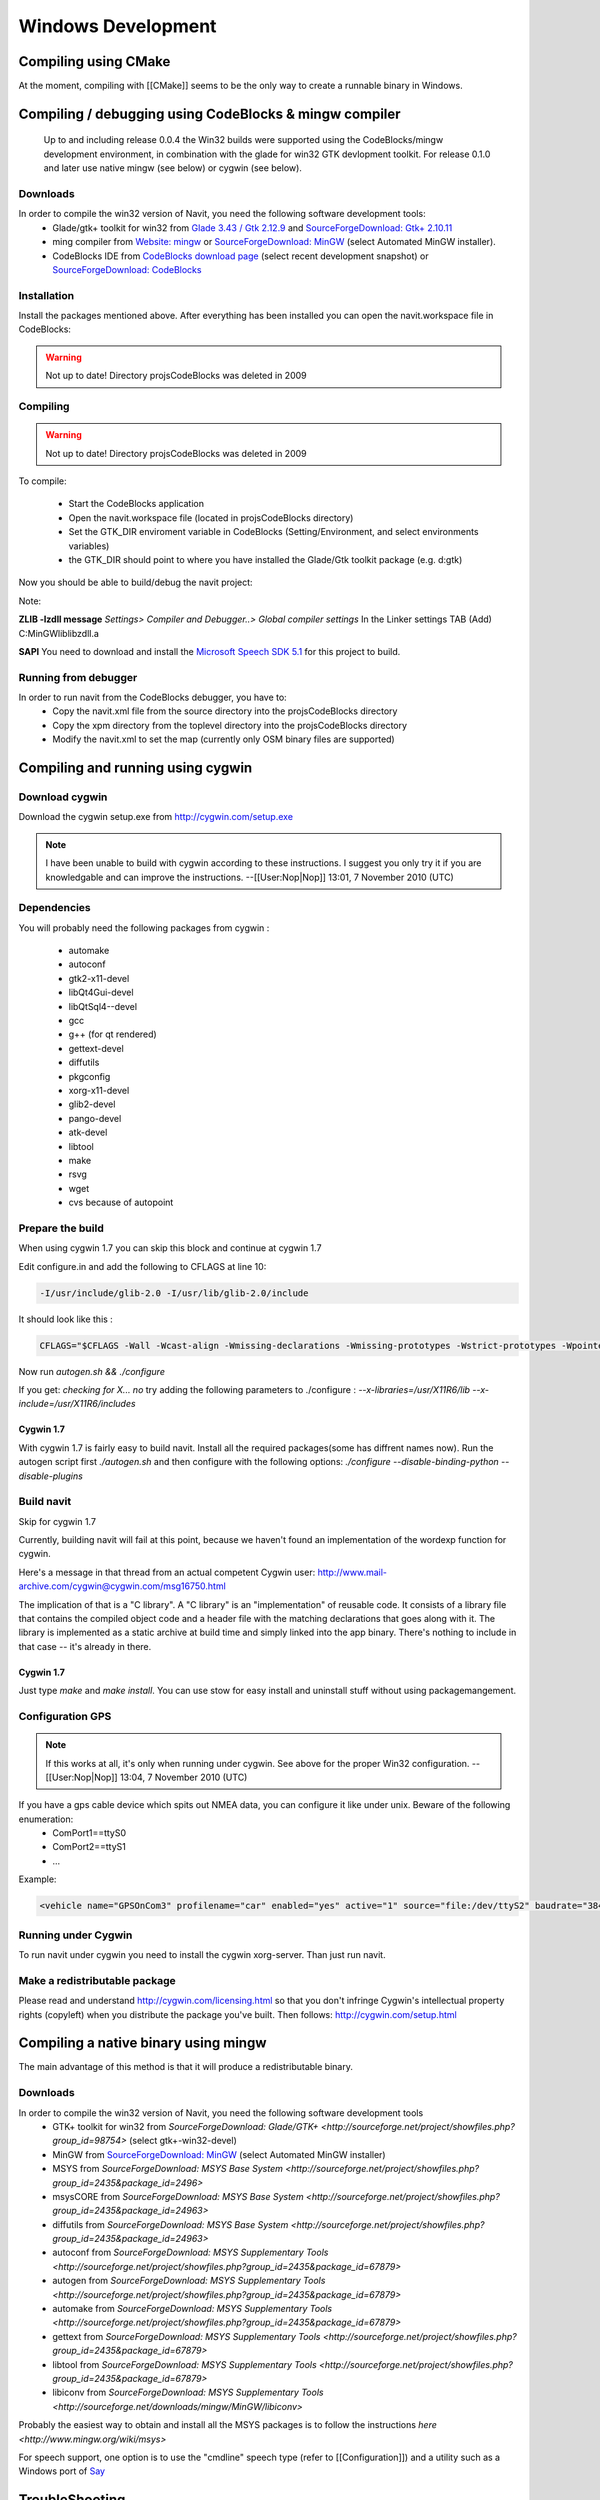 ===================
Windows Development
===================

Compiling using CMake
=====================

At the moment, compiling with [[CMake]] seems to be the only way to create a runnable binary in Windows.


Compiling / debugging using CodeBlocks & mingw compiler
=======================================================

 Up to and including release 0.0.4 the Win32 builds were supported using the CodeBlocks/mingw development environment,
 in combination with the glade for win32 GTK devlopment toolkit. For release 0.1.0 and later use native mingw
 (see below) or cygwin (see below).

Downloads
---------

In order to compile the win32 version of Navit, you need the following software development tools:
 * Glade/gtk+ toolkit for win32 from `Glade 3.43 / Gtk 2.12.9 <http://sourceforge.net/project/showfiles.php?group_id=98754>`_
   and `SourceForgeDownload: Gtk+ 2.10.11 <http://sourceforge.net/project/showfiles.php?group_id=98754&package_id=111411>`_
 * ming compiler from `Website: mingw <http://www.mingw.org>`_ or `SourceForgeDownload: MinGW <http://sourceforge.net/project/showfiles.php?group_id=2435>`_ (select Automated MinGW installer).
 * CodeBlocks IDE from `CodeBlocks download page <http://www.codeblocks.org/downloads.shtml>`_ (select recent development snapshot)
   or `SourceForgeDownload: CodeBlocks <http://sourceforge.net/project/showfiles.php?group_id=126998&package_id=138996>`_

Installation
------------

Install the packages mentioned above. After everything has been installed you can open the navit.workspace file in CodeBlocks:

.. warning::

    Not up to date! Directory projs\CodeBlocks was deleted in 2009

Compiling
---------

.. warning::

    Not up to date! Directory projs\CodeBlocks was deleted in 2009

To compile:

 * Start the CodeBlocks application
 * Open the navit.workspace file (located in projs\CodeBlocks directory)
 * Set the GTK_DIR enviroment variable in CodeBlocks (Setting/Environment, and select environments variables)
 * the GTK_DIR should point to where you have installed the Glade/Gtk toolkit package (e.g. d:\gtk)

Now you should be able to  build/debug the navit project:

Note:

**ZLIB -lzdll message** `Settings> Compiler and Debugger..> Global compiler settings` In the Linker settings TAB (Add) C:\MinGW\lib\libzdll.a

**SAPI** You need to download and install the `Microsoft Speech SDK 5.1 <http://www.microsoft.com/downloads/details.aspx?FamilyID=5e86ec97-40a7-453f-b0ee-6583171b4530&displaylang=en>`_ for this project to build.

Running from debugger
---------------------

In order to run navit from the CodeBlocks debugger, you have to:
 * Copy the navit.xml file from the source directory into the projs\CodeBlocks directory
 * Copy the xpm directory from the toplevel directory into the projs\CodeBlocks directory
 * Modify the navit.xml to set the map (currently only OSM binary files are supported)

Compiling and running using cygwin
==================================

Download cygwin
---------------

Download the cygwin setup.exe from http://cygwin.com/setup.exe

.. note::
    I have been unable to build with cygwin according to these instructions. I suggest you only try it if you are knowledgable
    and can improve the instructions. --[[User:Nop|Nop]] 13:01, 7 November 2010 (UTC)

Dependencies
------------

You will probably need the following packages from cygwin :

 * automake
 * autoconf
 * gtk2-x11-devel
 * libQt4Gui-devel
 * libQtSql4--devel
 * gcc
 * g++ (for qt rendered)
 * gettext-devel
 * diffutils
 * pkgconfig
 * xorg-x11-devel
 * glib2-devel
 * pango-devel
 * atk-devel
 * libtool
 * make
 * rsvg
 * wget
 * cvs because of autopoint

Prepare the build
-----------------

When using cygwin 1.7 you can skip this block and continue at cygwin 1.7

Edit configure.in and add the following to CFLAGS at line 10:

.. code-block:: bash

    -I/usr/include/glib-2.0 -I/usr/lib/glib-2.0/include

It should look like this :

.. code-block:: bash

         CFLAGS="$CFLAGS -Wall -Wcast-align -Wmissing-declarations -Wmissing-prototypes -Wstrict-prototypes -Wpointer-arith -Wreturn-type -D_GNU_SOURCE -I/usr/include/glib-2.0 -I/usr/lib/glib-2.0/include"

Now run `autogen.sh && ./configure`

If you get: `checking for X... no`
try adding the following parameters to ./configure :
`--x-libraries=/usr/X11R6/lib  --x-include=/usr/X11R6/includes`

Cygwin 1.7
''''''''''

With cygwin 1.7 is fairly easy to build navit. Install all the required packages(some has diffrent names now).
Run the autogen script first `./autogen.sh`
and then configure with the following options: `./configure --disable-binding-python --disable-plugins`

Build navit
-----------

Skip for cygwin 1.7

Currently, building navit will fail at this point, because we haven't found an implementation of the wordexp function for cygwin.

Here's a message in that thread from an actual competent Cygwin user: http://www.mail-archive.com/cygwin@cygwin.com/msg16750.html

The implication of that is a "C library". A "C library" is an "implementation" of reusable code. It consists of a library file that contains the compiled object code and a header file with the matching declarations that goes along with it. The library is implemented as a static archive at build time and simply linked into the app binary. There's nothing to include in that case -- it's already in there.


Cygwin 1.7
''''''''''

Just type `make` and `make install`.  You can use stow for easy install and uninstall stuff without using packagemangement.

Configuration GPS
-----------------

.. note::

    If this works at all, it's only when running under cygwin. See above for the proper Win32 configuration. --[[User:Nop|Nop]] 13:04, 7 November 2010 (UTC)

If you have a gps cable device which spits out NMEA data, you can configure it like under unix. Beware of the following enumeration:
 * ComPort1==ttyS0
 * ComPort2==ttyS1
 * ...

Example:

.. code-block:: xml

    <vehicle name="GPSOnCom3" profilename="car" enabled="yes" active="1" source="file:/dev/ttyS2" baudrate="38400" color="#0000ff"/>

Running under Cygwin
--------------------

To run navit under cygwin you need to install the cygwin xorg-server. Than just run navit.



Make a redistributable package
------------------------------


Please read and understand http://cygwin.com/licensing.html so that you don't infringe Cygwin's intellectual property rights (copyleft) when you distribute the package you've built.
Then follows: http://cygwin.com/setup.html

Compiling a native binary using mingw
=====================================

The main advantage of this method is that it will produce a redistributable binary.

Downloads
---------

In order to compile the win32 version of Navit, you need the following software development tools
 * GTK+ toolkit for win32 from `SourceForgeDownload: Glade/GTK+ <http://sourceforge.net/project/showfiles.php?group_id=98754>` (select gtk+-win32-devel)
 * MinGW from `SourceForgeDownload: MinGW <http://sourceforge.net/project/showfiles.php?group_id=2435>`_ (select Automated MinGW installer)
 * MSYS from `SourceForgeDownload: MSYS Base System <http://sourceforge.net/project/showfiles.php?group_id=2435&package_id=2496>`
 * msysCORE from `SourceForgeDownload: MSYS Base System <http://sourceforge.net/project/showfiles.php?group_id=2435&package_id=24963>`
 * diffutils from `SourceForgeDownload: MSYS Base System <http://sourceforge.net/project/showfiles.php?group_id=2435&package_id=24963>`
 * autoconf from `SourceForgeDownload: MSYS Supplementary Tools <http://sourceforge.net/project/showfiles.php?group_id=2435&package_id=67879>`
 * autogen from `SourceForgeDownload: MSYS Supplementary Tools <http://sourceforge.net/project/showfiles.php?group_id=2435&package_id=67879>`
 * automake from `SourceForgeDownload: MSYS Supplementary Tools <http://sourceforge.net/project/showfiles.php?group_id=2435&package_id=67879>`
 * gettext from `SourceForgeDownload: MSYS Supplementary Tools <http://sourceforge.net/project/showfiles.php?group_id=2435&package_id=67879>`
 * libtool from `SourceForgeDownload: MSYS Supplementary Tools <http://sourceforge.net/project/showfiles.php?group_id=2435&package_id=67879>`
 * libiconv from `SourceForgeDownload: MSYS Supplementary Tools <http://sourceforge.net/downloads/mingw/MinGW/libiconv>`

Probably the easiest way to obtain and install all the MSYS packages is to follow the instructions `here <http://www.mingw.org/wiki/msys>`

For speech support, one option is to use the "cmdline" speech type (refer to [[Configuration]]) and a utility such as a Windows port of `Say <http://krolik.net/wsvn/wsvn/public/Say%2B%2B/>`_

TroubleShooting
===============

.. code-block::

    /bin/m4: unrecognized option '--gnu'

Wrong version of m4, use 1.4.13


.. code-block::

    Can't locate object method "path" via package "Request (perhaps you forgot to load "Request"?)

Wrong version of Autoconf, make sure the latest version is installed, plus the wrapper (version 1.7). Also delete autom4te.cache.


.. code-block::

    command PKG_MODULE_EXISTS not recognized

For some reason the necessary file "pkg.m4" containing various macros is missing. Find it and put it in ./m4

Cross-Compiling win32 exe using Linux Ubuntu 14.04.1
====================================================

This is a quick walk-thru on compiling a win32 exe using Ubuntu as development machine.

Set up Ubuntu to build Linux version
------------------------------------

First, setup compiling in linux ubuntu explained in https://navit.readthedocs.io/en/trunk/development/linux_development.html
Here is a quick walk-thru:

Get all the dependencies for Ubuntu in one command:

.. code-block:: bash

    sudo apt-get install cmake zlib1g-dev libpng12-dev libgtk2.0-dev librsvg2-bin \
    g++ gpsd gpsd-clients libgps-dev libdbus-glib-1-dev freeglut3-dev libxft-dev \
    libglib2.0-dev libfreeimage-dev gettext

get the latest SVN-source.
First, cd into root: `cd ~`

Now, let's grab the code from SVN. This assumes that you have subversion installed.
This will download the latest SVN source and put in in folder "navit-source".
You can use any location you want for the source, just to keep it simple we place it right in the root.
`svn co  svn://svn.code.sf.net/p/navit/code/trunk/navit/ navit-source`

Create a directory to put the build in and cd into it:

.. code-block:: bash

    mkdir navit-build
    cd navit-build

Start compiling and build navit: `cmake ~/navit-source && make`

At the end of the process navit is built into navit-build/.
You can start navit to see if all worked well:

.. code-block:: bash

    cd ~/navit-build/navit/
    ./navit

Building the win32 exe
----------------------

Now that we have set up the basic building environment we can build a win32 exe using the next walk-thru.

Install ming32 and the dependencies: `sudo apt-get install mingw32 libsaxonb-java librsvg2-bin  mingw32-binutils mingw32-runtime default-jdk`

now cd into the source:

.. code-block:: bash

    cd ~
    cd navit-source

We are going to place the build directory within the source directory.
First, make the build directory and cd into it:

.. code-block:: bash

    mkdir build
    cd build

From within the build directory start compiling and building:

.. code-block:: bash

    cmake -DCMAKE_TOOLCHAIN_FILE=../Toolchain/mingw32.cmake ../

And then make the actual build:

.. code-block:: bash

    make -j4

The -j4 part is used to define the amount of processors the process can use.
So if you have a dual-core pc use -j2
If -j4 fails, try -j2 and if that fails try "make" alone.

Known "bugs"
------------

The "locale" folder is generated one level up.
because of that the languages in navit are not working
Cut and paste (or move) the "locale" folder to the navit folder.
This should be investigated anf fixed so the folder is in the correct place after a build.
So move `navit-source/build/locale/` to `navit-source/build/navit/locale`

You can run `mv navit-source/build/locale/  navit-source/build/navit/`

The country-flags images in the "town" search are not displayed.
This could be due to a conversion error during build, has to be investigated and solved but doesn't inflict with the use of navit.

There are a lot of empty folders that are not of use.
Also there are cmake folders and files in every folder.
You can delete those without any problem.

Windows Mobile/Windows CE
=========================

[[WinCE_development]] may have details that are relevant for compilation on WindowsCE / Windows Mobile.

You can download now
[http://download.navit-project.org/navit/wince/svn/ cab or zip file for Windows Mobile and WindowsCE]!
Highest number is the newest version of NavIt.

Download it and save on your Storage Card. Install it.

Now you have NavIt on your PDA or Mobile Phone.

This is a manual for self compiling (navit.exe)


You need to have a Linux (like Ubuntu).
If you didn´t have Linux, start your Linux on Live-CD.

Compiling navit for wince using http://cegcc.sourceforge.net/.
Download latest cegcc release and install it.

In November 2009 versions compiled using arm-cegcc-gcc (both revision 1214 and release 0.59.1) had problems (threw exception_datatype_misalignment and caused access violations).<br />
Using the variant arm-mingw32ce of CeGCC 0.59.1 it was possible to build a working executable which can be debugged (see [[WinCE development]]).

Source [http://www.archlinux.de/?page=PackageDetails;package=4837 cegcc-arm and mingw]  (TODO dead link)

Current installs in /opt/cegcc.
Setup a cross-compile environment:

Example setcegccenv.sh:

.. code-block:: bash

    #! /bin/bash
    export PATH=$PATH:/opt/cegcc/bin/
    export CEGCC_PATH=/opt/cegcc
    export WINCE_PATH=/opt/wince
    export PATH=$CEGCC_PATH/bin:$PATH
    export CPPFLAGS="-I$WINCE_PATH/include"
    export LDFLAGS="-L$WINCE_PATH/lib -L$CEGCC_PATH/lib"
    export LD_LIBRARY_PATH="$WINCE_PATH/bin"
    export PKG_CONFIG_PATH="$WINCE_PATH/lib/pkgconfig"
    export PKG_CONFIG_LIBDIR="$WINCE_PATH/lib/pkgconfig"


For installation, compiling and configuring please see manual for NavIt on Linux.

Then autogen.sh and configure navit. Example configure for wince:

.. code-block:: bash

    ./configure \
    RANLIB=arm-cegcc-ranlib \
    CXX=arm-cegcc-g++ \
    CC=arm-cegcc-gcc \
    --host=arm-pe-wince \
    --disable-readline \
    --disable-dynamic-extensions \
    --disable-largefile \
    --enable-tempstore \
    CFLAGS="-I/opt/wince/include -mwin32 -DWIN32 -D_WIN32_WCE=0x0400 -D_WIN32_IE=0x0400 -Wl,--enable-auto-import" \
    LDFLAGS="-L/opt/wince/lib" \
    --prefix=/opt/wince/  \
    WINDRES=arm-cegcc-windres \
    --disable-vehicle-demo \
    --disable-vehicle-file \
    --disable-speech-cmdline \
    --disable-speech-speech-dispatcher  \
    --disable-postgresql \
    --disable-plugins \
    --prefix=/opt/wince \
    --disable-graphics-qt-qpainter \
    --disable-gui-sdl  \
    --disable-samplemap \
    --disable-gui-gtk \
    --disable-gui-internal \
    --disable-vehicle-gypsy \
    --disable-vehicle-file \
    --disable-vehicle-demo  \
    --disable-binding-dbus \
    --enable-avoid-unaligned \
    --enable-avoid-float

If example did not run, do this:

.. code-block:: bash

    ./configure \
     RANLIB=arm-mingw32ce-ranlib \
     CXX=arm-mingw32ce-g++ \
     CC=arm-mingw32ce-gcc \
     --host=arm-pe-wince \
     --disable-readline \
     --disable-dynamic-extensions \
     --disable-largefile \
     --enable-tempstore ¸\
     CFLAGS="-mwin32 -DWIN32 -D_WIN32_WCE=0x0400 -D_WIN32_IE=0x0400 -Wl,\
     --enable-auto-import" WINDRES=arm-mingw32ce-windres \
     --disable-vehicle-demo  \
     --disable-vehicle-file \
     --disable-speech-cmdline \
     --disable-speech-speech-dispatcher  \
     --disable-postgresql  \
     --disable-plugins \
     --prefix=/opt/wince \
     --disable-graphics-qt-qpainter \
     --disable-gui-sdl  \
     --disable-samplemap \
     --disable-gui-gtk \
     --disable-gui-internal \
     --disable-vehicle-gypsy \
     --disable-vehicle-file \
     --disable-vehicle-demo \
     --disable-binding-dbus \
     --enable-avoid-unaligned \
     --enable-avoid-float \
     --enable-support-libc \
     PKG_CONFIG=arm-mingw32ce-pkgconfig


This is basic just to view the maps. Then: `make`
As usual, osm2navit.exe will fail to compile. `cd navit && make navit.exe`
You find navit.exe under (your directory)/navit/navit/navit.exe

Install sync on your system.


----

For installation you need packages librapi, liprapi2, pyrapi2, libsync.
Package synce-0.9.0-1 contains librapi and libsync.
You do not need to install it again!

Sources: [http://sourceforge.net/project/showfiles.php?group_id=30550 Sync] If link is crashed, use this: [http://rpmfind.net/linux/rpm2html/search.php?query=librapi.so.2 Sync Link2]
libsync: [http://sourceforge.net/project/mirror_picker.php?height=350&width=300&group_id=30550&use_mirror=puzzle&filesize=&filename=libsynce-0.12.tar.gz&abmode= libsync]
pyrapi2: [http://rpmfind.net/linux/rpm2html/search.php?query=pyrapi2.so pyrapi2]
librapi2 [http://repository.slacky.eu/slackware-12.0/libraries/synce-librapi/0.11.0/src/ librapi2]

Once you have navit.exe ready, copy `/opt/cegcc/arm-cegcc/lib/device/*.dll` on your device.

For Debian use:

.. code-block::

    synce-pcp /opt/cegcc/arm-cegcc/lib/device/cegcc.dll ":/windows/cegcc.dll"
    synce-pcp /opt/cegcc/arm-cegcc/lib/device/cegccthrd.dll ":/windows/cegccthrd.dll"

All other Linux/Unix systems use:

.. code-block::

    pcp /opt/cegcc/arm-cegcc/lib/device/cegcc.dll ":/windows/cegcc.dll"
    pcp /opt/cegcc/arm-cegcc/lib/device/cegccthrd.dll ":/windows/cegccthrd.dll"


Synchronisation with a grahic surface, if connection to device failed:

Packages RAKI and RAPIP you can use.

RAKI you have in packages synce-kde (see Synce).

RAKI is like Active Sync, RAPIP is a little bit like fish:// under Konquerror.

Under SuSE Linux you can run kitchensync (not for all PDA).

For synchronisation you can also use kpilot under Suse Linux (runs not with all PDA) or Microsoft Active Sync under Windows (free download at Microsoft homepage).

You can put your memory card in card reader and copy data. Over console you must type in `sync` before you remove memory card.

Install navit.exe.

Debian:

.. code-block::

    synce-pcp navit.exe ":/Storage Card/navit.exe"

All other:

.. code-block::

    pcp navit.exe ":/Storage Card/navit.exe"


Prepare a navit.xml.wince

Change gui to win32 and graphics to win32.

Fix the paths to your maps "/Storage Card/binfilemap.bin"

Debian:

.. code-block::

    synce-pcp binfilemap.bin ":/Storage Card/binfilemap.bin"
    synce-pcp navit.xml.wince ":/Storage Card/navit.xml"

All other:

.. code-block::

    pcp binfilemap.bin ":/Storage Card/binfilemap.bin"
    pcp navit.xml.wince ":/Storage Card/navit.xml"


For a start best use the samplemap.
Now you can launch navit.exe on the device.
